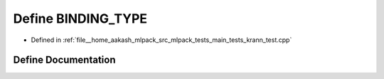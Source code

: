 .. _exhale_define_krann__test_8cpp_1a0e2aa6294ae07325245815679ff4f256:

Define BINDING_TYPE
===================

- Defined in :ref:`file__home_aakash_mlpack_src_mlpack_tests_main_tests_krann_test.cpp`


Define Documentation
--------------------


.. doxygendefine:: BINDING_TYPE
